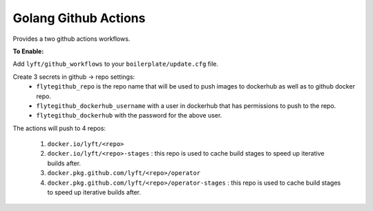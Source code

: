 Golang Github Actions
~~~~~~~~~~~~~~~~~

Provides a two github actions workflows.

**To Enable:**

Add ``lyft/github_workflows`` to your ``boilerplate/update.cfg`` file.

Create 3 secrets in github -> repo settings:
	- ``flytegithub_repo`` is the repo name that will be used to push images to dockerhub as well as to github docker repo.
	- ``flytegithub_dockerhub_username`` with a user in dockerhub that has permissions to push to the repo.
	- ``flytegithub_dockerhub`` with the password for the above user.

The actions will push to 4 repos:

	1. ``docker.io/lyft/<repo>``
	2. ``docker.io/lyft/<repo>-stages`` : this repo is used to cache build stages to speed up iterative builds after.
	3. ``docker.pkg.github.com/lyft/<repo>/operator``
	4. ``docker.pkg.github.com/lyft/<repo>/operator-stages`` : this repo is used to cache build stages to speed up iterative builds after.
